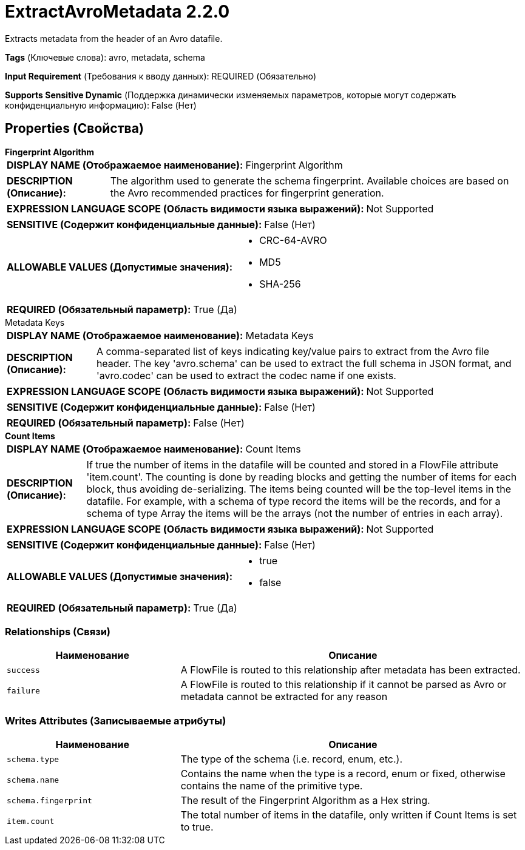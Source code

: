 = ExtractAvroMetadata 2.2.0

Extracts metadata from the header of an Avro datafile.

[horizontal]
*Tags* (Ключевые слова):
avro, metadata, schema
[horizontal]
*Input Requirement* (Требования к вводу данных):
REQUIRED (Обязательно)
[horizontal]
*Supports Sensitive Dynamic* (Поддержка динамически изменяемых параметров, которые могут содержать конфиденциальную информацию):
 False (Нет) 



== Properties (Свойства)


.*Fingerprint Algorithm*
************************************************
[horizontal]
*DISPLAY NAME (Отображаемое наименование):*:: Fingerprint Algorithm

[horizontal]
*DESCRIPTION (Описание):*:: The algorithm used to generate the schema fingerprint. Available choices are based on the Avro recommended practices for fingerprint generation.


[horizontal]
*EXPRESSION LANGUAGE SCOPE (Область видимости языка выражений):*:: Not Supported
[horizontal]
*SENSITIVE (Содержит конфиденциальные данные):*::  False (Нет) 

[horizontal]
*ALLOWABLE VALUES (Допустимые значения):*::

* CRC-64-AVRO

* MD5

* SHA-256


[horizontal]
*REQUIRED (Обязательный параметр):*::  True (Да) 
************************************************
.Metadata Keys
************************************************
[horizontal]
*DISPLAY NAME (Отображаемое наименование):*:: Metadata Keys

[horizontal]
*DESCRIPTION (Описание):*:: A comma-separated list of keys indicating key/value pairs to extract from the Avro file header. The key 'avro.schema' can be used to extract the full schema in JSON format, and 'avro.codec' can be used to extract the codec name if one exists.


[horizontal]
*EXPRESSION LANGUAGE SCOPE (Область видимости языка выражений):*:: Not Supported
[horizontal]
*SENSITIVE (Содержит конфиденциальные данные):*::  False (Нет) 

[horizontal]
*REQUIRED (Обязательный параметр):*::  False (Нет) 
************************************************
.*Count Items*
************************************************
[horizontal]
*DISPLAY NAME (Отображаемое наименование):*:: Count Items

[horizontal]
*DESCRIPTION (Описание):*:: If true the number of items in the datafile will be counted and stored in a FlowFile attribute 'item.count'. The counting is done by reading blocks and getting the number of items for each block, thus avoiding de-serializing. The items being counted will be the top-level items in the datafile. For example, with a schema of type record the items will be the records, and for a schema of type Array the items will be the arrays (not the number of entries in each array).


[horizontal]
*EXPRESSION LANGUAGE SCOPE (Область видимости языка выражений):*:: Not Supported
[horizontal]
*SENSITIVE (Содержит конфиденциальные данные):*::  False (Нет) 

[horizontal]
*ALLOWABLE VALUES (Допустимые значения):*::

* true

* false


[horizontal]
*REQUIRED (Обязательный параметр):*::  True (Да) 
************************************************










=== Relationships (Связи)

[cols="1a,2a",options="header",]
|===
|Наименование |Описание

|`success`
|A FlowFile is routed to this relationship after metadata has been extracted.

|`failure`
|A FlowFile is routed to this relationship if it cannot be parsed as Avro or metadata cannot be extracted for any reason

|===





=== Writes Attributes (Записываемые атрибуты)

[cols="1a,2a",options="header",]
|===
|Наименование |Описание

|`schema.type`
|The type of the schema (i.e. record, enum, etc.).

|`schema.name`
|Contains the name when the type is a record, enum or fixed, otherwise contains the name of the primitive type.

|`schema.fingerprint`
|The result of the Fingerprint Algorithm as a Hex string.

|`item.count`
|The total number of items in the datafile, only written if Count Items is set to true.

|===







